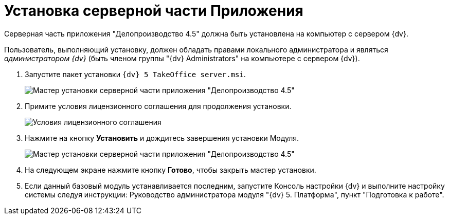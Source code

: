 = Установка серверной части Приложения

Серверная часть приложения "Делопроизводство 4.5" должна быть установлена на компьютер с сервером {dv}.

Пользователь, выполняющий установку, должен обладать правами локального администратора и являться _администратором {dv}_ (быть членом группы "{dv} Administrators" на компьютере с сервером {dv}).

. Запустите пакет установки `{dv} 5 TakeOffice server.msi`.
+
image::Install_s_1.png[Мастер установки серверной части приложения "Делопроизводство 4.5"]
. Примите условия лицензионного соглашения для продолжения установки.
+
image::Install_s_2.png[Условия лицензионного соглашения]
. Нажмите на кнопку *Установить* и дождитесь завершения установки Модуля.
+
image::Install_s_3.png[Мастер установки серверной части приложения "Делопроизводство 4.5"]
. На следующем экране нажмите кнопку *Готово*, чтобы закрыть мастер установки.
. Если данный базовый модуль устанавливается последним, запустите Консоль настройки {dv} и выполните настройку системы следуя инструкции: Руководство администратора модуля "{dv} 5. Платформа", пункт "Подготовка к работе".
